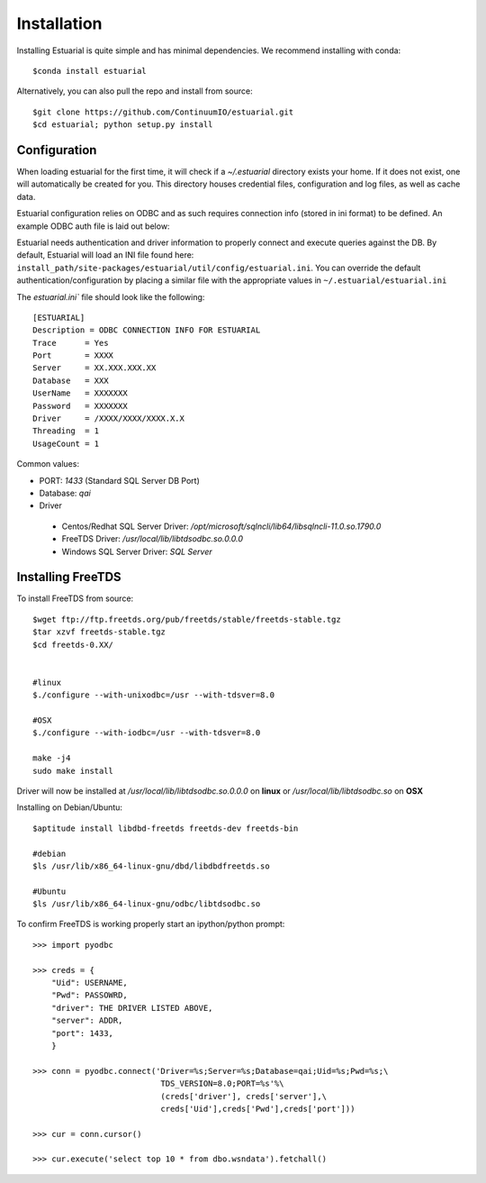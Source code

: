 
.. _installation:

############
Installation
############

Installing Estuarial is quite simple and has minimal dependencies.  We recommend installing with conda::

    $conda install estuarial

Alternatively, you can also pull the repo and install from source::

    $git clone https://github.com/ContinuumIO/estuarial.git
    $cd estuarial; python setup.py install

Configuration
-------------

When loading estuarial for the first time, it will check if a `~/.estuarial` directory exists your home.  If it does not
exist, one will automatically be created for you.  This directory houses credential files, configuration and log files,
as well as cache data.

Estuarial configuration relies on ODBC and as such requires connection info (stored in ini format) to be defined.  An
example ODBC auth file is laid out below:

Estuarial needs authentication and driver information to properly connect and execute queries against the DB.  By
default, Estuarial will load an INI file found here: ``install_path/site-packages/estuarial/util/config/estuarial.ini``.
You can override the default authentication/configuration by placing a similar file with the appropriate values in
``~/.estuarial/estuarial.ini``

The `estuarial.ini`` file should look like the following::

    [ESTUARIAL]
    Description = ODBC CONNECTION INFO FOR ESTUARIAL
    Trace      = Yes
    Port       = XXXX
    Server     = XX.XXX.XXX.XX
    Database   = XXX
    UserName   = XXXXXXX
    Password   = XXXXXXX
    Driver     = /XXXX/XXXX/XXXX.X.X
    Threading  = 1
    UsageCount = 1



Common values:

* PORT: `1433` (Standard SQL Server DB Port)
* Database: `qai`
* Driver
 - Centos/Redhat SQL Server Driver: `/opt/microsoft/sqlncli/lib64/libsqlncli-11.0.so.1790.0`
 - FreeTDS Driver: `/usr/local/lib/libtdsodbc.so.0.0.0`
 - Windows SQL Server Driver: `SQL Server`


Installing FreeTDS
------------------

To install FreeTDS from source::

    $wget ftp://ftp.freetds.org/pub/freetds/stable/freetds-stable.tgz
    $tar xzvf freetds-stable.tgz
    $cd freetds-0.XX/


    #linux
    $./configure --with-unixodbc=/usr --with-tdsver=8.0

    #OSX
    $./configure --with-iodbc=/usr --with-tdsver=8.0

    make -j4
    sudo make install

Driver will now be installed at `/usr/local/lib/libtdsodbc.so.0.0.0` on **linux** or `/usr/local/lib/libtdsodbc.so` on
**OSX**

Installing on Debian/Ubuntu::

    $aptitude install libdbd-freetds freetds-dev freetds-bin

    #debian
    $ls /usr/lib/x86_64-linux-gnu/dbd/libdbdfreetds.so

    #Ubuntu
    $ls /usr/lib/x86_64-linux-gnu/odbc/libtdsodbc.so


To confirm FreeTDS is working properly start an ipython/python prompt::

    >>> import pyodbc

    >>> creds = {
        "Uid": USERNAME,
        "Pwd": PASSOWRD,
        "driver": THE DRIVER LISTED ABOVE,
        "server": ADDR,
        "port": 1433,
        }

    >>> conn = pyodbc.connect('Driver=%s;Server=%s;Database=qai;Uid=%s;Pwd=%s;\
                               TDS_VERSION=8.0;PORT=%s'%\
                               (creds['driver'], creds['server'],\
                               creds['Uid'],creds['Pwd'],creds['port']))

    >>> cur = conn.cursor()

    >>> cur.execute('select top 10 * from dbo.wsndata').fetchall()


